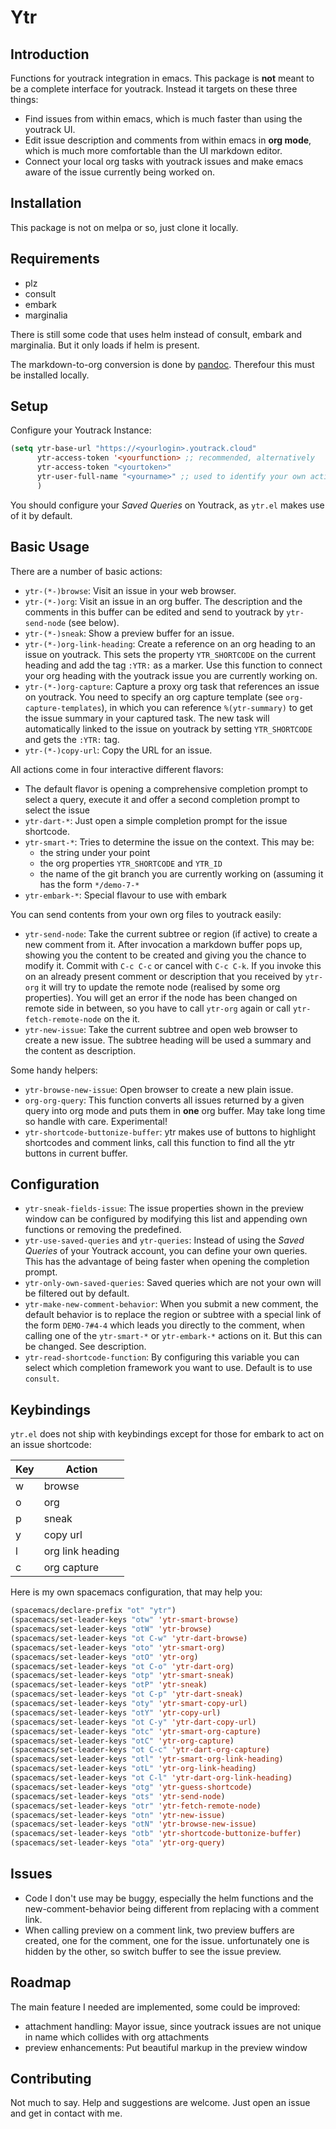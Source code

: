 * Ytr

** Introduction

Functions for youtrack integration in emacs. This package is *not* meant to be a complete interface for youtrack. Instead it targets on these three things:

- Find issues from within emacs, which is much faster than using the youtrack UI.
- Edit issue description and comments from within emacs in *org mode*, which is much more comfortable than the UI markdown editor.
- Connect your local org tasks with youtrack issues and make emacs aware of the issue currently being worked on.

** Installation

This package is not on melpa or so, just clone it locally.

** Requirements

- plz
- consult
- embark
- marginalia

There is still some code that uses helm instead of consult, embark and marginalia. But it only loads if helm is present.

The markdown-to-org conversion is done by [[https://pandoc.org][pandoc]]. Therefour this must be installed locally.

** Setup

Configure your Youtrack Instance:

#+begin_src emacs-lisp
(setq ytr-base-url "https://<yourlogin>.youtrack.cloud"
      ytr-access-token '<yourfunction> ;; recommended, alternatively
      ytr-access-token "<yourtoken>"
      ytr-user-full-name "<yourname>" ;; used to identify your own activity
      )
#+end_src

You should configure your /Saved Queries/ on Youtrack, as =ytr.el= makes use of it by default.

** Basic Usage

There are a number of basic actions:

- =ytr-(*-)browse=: Visit an issue in your web browser.
- =ytr-(*-)org=: Visit an issue in an org buffer. The description and the comments in this buffer can be edited and send to youtrack by =ytr-send-node= (see below).
- =ytr-(*-)sneak=: Show a preview buffer for an issue.
- =ytr-(*-)org-link-heading=: Create a reference on an org heading to an issue on youtrack. This sets the property =YTR_SHORTCODE= on the current heading and add the tag =:YTR:= as a marker. Use this function to connect your org heading with the youtrack issue you are currently working on.
- =ytr-(*-)org-capture=: Capture a proxy org task that references an issue on youtrack. You need to specify an org capture template (see =org-capture-templates=), in which you can reference =%(ytr-summary)= to get the issue summary in your captured task. The new task will automatically linked to the issue on youtrack by setting =YTR_SHORTCODE= and gets the =:YTR:= tag.
- =ytr-(*-)copy-url=: Copy the URL for an issue.

All actions come in four interactive different flavors:

- The default flavor is opening a comprehensive completion prompt to select a query, execute it and offer a second completion prompt to select the issue
- =ytr-dart-*=: Just open a simple completion prompt for the issue shortcode.
- =ytr-smart-*=: Tries to determine the issue on the context. This may be:
  - the string under your point
  - the org properties =YTR_SHORTCODE= and =YTR_ID=
  - the name of the git branch you are currently working on (assuming it has the form =*/demo-7-*=
- =ytr-embark-*=: Special flavour to use with embark

You can send contents from your own org files to youtrack easily:

- =ytr-send-node=: Take the current subtree or region (if active) to create a new comment from it. After invocation a markdown buffer pops up, showing you the content to be created and giving you the chance to modify it. Commit with =C-c C-c= or cancel with =C-c C-k=. If you invoke this on an already present comment or description that you received by =ytr-org= it will try to update the remote node (realised by some org properties). You will get an error if the node has been changed on remote side in between, so you have to call =ytr-org= again or call =ytr-fetch-remote-node= on the it.
- =ytr-new-issue=: Take the current subtree and open web browser to create a new issue. The subtree heading will be used a summary and the content as description.

Some handy helpers:

- =ytr-browse-new-issue=: Open browser to create a new plain issue.
- =org-org-query=: This function converts all issues returned by a given query into org mode and puts them in *one* org buffer. May take long time so handle with care. Experimental!
- =ytr-shortcode-buttonize-buffer=: ytr makes use of buttons to highlight shortcodes and comment links, call this function to find all the ytr buttons in current buffer.

** Configuration

- =ytr-sneak-fields-issue=: The issue properties shown in the preview window can be configured by modifying this list and appending own functions or removing the predefined.
- =ytr-use-saved-queries= and =ytr-queries=: Instead of using the /Saved Queries/ of your Youtrack account, you can define your own queries. This has the advantage of being faster when opening the completion prompt.
- =ytr-only-own-saved-queries=: Saved queries which are not your own will be filtered out by default.
- =ytr-make-new-comment-behavior=: When you submit a new comment, the default behavior is to replace the region or subtree with a special link of the form =DEMO-7#4-4= which leads you directly to the comment, when calling one of the =ytr-smart-*= or =ytr-embark-*= actions on it. But this can be changed. See description.
- =ytr-read-shortcode-function=: By configuring this variable you can select which completion framework you want to use. Default is to use =consult=.

** Keybindings

=ytr.el= does not ship with keybindings except for those for embark to act on an issue shortcode:

| Key | Action           |
|-----+------------------|
| w   | browse           |
| o   | org              |
| p   | sneak            |
| y   | copy url         |
| l   | org link heading |
| c   | org capture      |

Here is my own spacemacs configuration, that may help you:

#+begin_src emacs-lisp
(spacemacs/declare-prefix "ot" "ytr")
(spacemacs/set-leader-keys "otw" 'ytr-smart-browse)
(spacemacs/set-leader-keys "otW" 'ytr-browse)
(spacemacs/set-leader-keys "ot C-w" 'ytr-dart-browse)
(spacemacs/set-leader-keys "oto" 'ytr-smart-org)
(spacemacs/set-leader-keys "otO" 'ytr-org)
(spacemacs/set-leader-keys "ot C-o" 'ytr-dart-org)
(spacemacs/set-leader-keys "otp" 'ytr-smart-sneak)
(spacemacs/set-leader-keys "otP" 'ytr-sneak)
(spacemacs/set-leader-keys "ot C-p" 'ytr-dart-sneak)
(spacemacs/set-leader-keys "oty" 'ytr-smart-copy-url)
(spacemacs/set-leader-keys "otY" 'ytr-copy-url)
(spacemacs/set-leader-keys "ot C-y" 'ytr-dart-copy-url)
(spacemacs/set-leader-keys "otc" 'ytr-smart-org-capture)
(spacemacs/set-leader-keys "otC" 'ytr-org-capture)
(spacemacs/set-leader-keys "ot C-c" 'ytr-dart-org-capture)
(spacemacs/set-leader-keys "otl" 'ytr-smart-org-link-heading)
(spacemacs/set-leader-keys "otL" 'ytr-org-link-heading)
(spacemacs/set-leader-keys "ot C-l" 'ytr-dart-org-link-heading)
(spacemacs/set-leader-keys "otg" 'ytr-guess-shortcode)
(spacemacs/set-leader-keys "ots" 'ytr-send-node)
(spacemacs/set-leader-keys "otr" 'ytr-fetch-remote-node)
(spacemacs/set-leader-keys "otn" 'ytr-new-issue)
(spacemacs/set-leader-keys "otN" 'ytr-browse-new-issue)
(spacemacs/set-leader-keys "otb" 'ytr-shortcode-buttonize-buffer)
(spacemacs/set-leader-keys "ota" 'ytr-org-query)
#+end_src

** Issues

- Code I don't use may be buggy, especially the helm functions and the new-comment-behavior being different from replacing with a comment link.
- When calling preview on a comment link, two preview buffers are created, one for the comment, one for the issue. unfortunately one is hidden by the other, so switch buffer to see the issue preview.

** Roadmap

The main feature I needed are implemented, some could be improved:

- attachment handling: Mayor issue, since youtrack issues are not unique in name which collides with org attachments
- preview enhancements: Put beautiful markup in the preview window

** Contributing

Not much to say. Help and suggestions are welcome. Just open an issue and get in contact with me.

